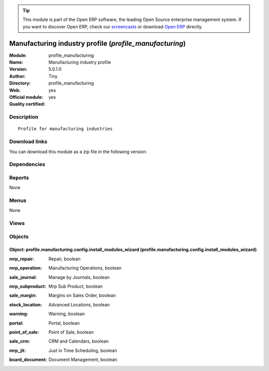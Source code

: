 
.. i18n: .. module:: profile_manufacturing
.. i18n:     :synopsis: Manufacturing industry profile (Official, Quality Certified)
.. i18n:     :noindex:
.. i18n: .. 

.. module:: profile_manufacturing
    :synopsis: Manufacturing industry profile (Official, Quality Certified)
    :noindex:
.. 

.. i18n: .. raw:: html
.. i18n: 
.. i18n:       <br />
.. i18n:     <link rel="stylesheet" href="../_static/hide_objects_in_sidebar.css" type="text/css" />

.. raw:: html

      <br />
    <link rel="stylesheet" href="../_static/hide_objects_in_sidebar.css" type="text/css" />

.. i18n: .. tip:: This module is part of the Open ERP software, the leading Open Source 
.. i18n:   enterprise management system. If you want to discover Open ERP, check our 
.. i18n:   `screencasts <http://openerp.tv>`_ or download 
.. i18n:   `Open ERP <http://openerp.com>`_ directly.

.. tip:: This module is part of the Open ERP software, the leading Open Source 
  enterprise management system. If you want to discover Open ERP, check our 
  `screencasts <http://openerp.tv>`_ or download 
  `Open ERP <http://openerp.com>`_ directly.

.. i18n: .. raw:: html
.. i18n: 
.. i18n:     <div class="js-kit-rating" title="" permalink="" standalone="yes" path="/profile_manufacturing"></div>
.. i18n:     <script src="http://js-kit.com/ratings.js"></script>

.. raw:: html

    <div class="js-kit-rating" title="" permalink="" standalone="yes" path="/profile_manufacturing"></div>
    <script src="http://js-kit.com/ratings.js"></script>

.. i18n: Manufacturing industry profile (*profile_manufacturing*)
.. i18n: ========================================================
.. i18n: :Module: profile_manufacturing
.. i18n: :Name: Manufacturing industry profile
.. i18n: :Version: 5.0.1.0
.. i18n: :Author: Tiny
.. i18n: :Directory: profile_manufacturing
.. i18n: :Web: 
.. i18n: :Official module: yes
.. i18n: :Quality certified: yes

Manufacturing industry profile (*profile_manufacturing*)
========================================================
:Module: profile_manufacturing
:Name: Manufacturing industry profile
:Version: 5.0.1.0
:Author: Tiny
:Directory: profile_manufacturing
:Web: 
:Official module: yes
:Quality certified: yes

.. i18n: Description
.. i18n: -----------

Description
-----------

.. i18n: ::
.. i18n: 
.. i18n:   Profile for manufacturing industries

::

  Profile for manufacturing industries

.. i18n: Download links
.. i18n: --------------

Download links
--------------

.. i18n: You can download this module as a zip file in the following version:

You can download this module as a zip file in the following version:

.. i18n:   * `4.2 <http://www.openerp.com/download/modules/4.2/profile_manufacturing.zip>`_
.. i18n:   * `5.0 <http://www.openerp.com/download/modules/5.0/profile_manufacturing.zip>`_
.. i18n:   * `trunk <http://www.openerp.com/download/modules/trunk/profile_manufacturing.zip>`_

  * `4.2 <http://www.openerp.com/download/modules/4.2/profile_manufacturing.zip>`_
  * `5.0 <http://www.openerp.com/download/modules/5.0/profile_manufacturing.zip>`_
  * `trunk <http://www.openerp.com/download/modules/trunk/profile_manufacturing.zip>`_

.. i18n: Dependencies
.. i18n: ------------

Dependencies
------------

.. i18n:  * :mod:`mrp`
.. i18n:  * :mod:`sale`
.. i18n:  * :mod:`delivery`
.. i18n:  * :mod:`board_manufacturing`
.. i18n:  * :mod:`product_margin`
.. i18n:  * :mod:`sale_delivery_report`

 * :mod:`mrp`
 * :mod:`sale`
 * :mod:`delivery`
 * :mod:`board_manufacturing`
 * :mod:`product_margin`
 * :mod:`sale_delivery_report`

.. i18n: Reports
.. i18n: -------

Reports
-------

.. i18n: None

None

.. i18n: Menus
.. i18n: -------

Menus
-------

.. i18n: None

None

.. i18n: Views
.. i18n: -----

Views
-----

.. i18n:  * Manufacturing Profile: Install Extra Modules (form)

 * Manufacturing Profile: Install Extra Modules (form)

.. i18n: Objects
.. i18n: -------

Objects
-------

.. i18n: Object: profile.manufacturing.config.install_modules_wizard (profile.manufacturing.config.install_modules_wizard)
.. i18n: #################################################################################################################

Object: profile.manufacturing.config.install_modules_wizard (profile.manufacturing.config.install_modules_wizard)
#################################################################################################################

.. i18n: :mrp_repair: Repair, boolean

:mrp_repair: Repair, boolean

.. i18n:     *Allow to manage product repairs. Handle the guarantee limit date and the invoicing of products and services.*

    *Allow to manage product repairs. Handle the guarantee limit date and the invoicing of products and services.*

.. i18n: :mrp_operation: Manufacturing Operations, boolean

:mrp_operation: Manufacturing Operations, boolean

.. i18n:     *This module allows you to not only manage by production order but also by work order/operation. You will be able to planify, analyse the cost, check times, ... on all operations of each manufacturing order*

    *This module allows you to not only manage by production order but also by work order/operation. You will be able to planify, analyse the cost, check times, ... on all operations of each manufacturing order*

.. i18n: :sale_journal: Manage by Journals, boolean

:sale_journal: Manage by Journals, boolean

.. i18n:     *This module  allows you to manage your sales, invoicing and picking by journals. You can define journals for trucks, salesman, departments, invoicing date delivery period, etc.*

    *This module  allows you to manage your sales, invoicing and picking by journals. You can define journals for trucks, salesman, departments, invoicing date delivery period, etc.*

.. i18n: :mrp_subproduct: Mrp Sub Product, boolean

:mrp_subproduct: Mrp Sub Product, boolean

.. i18n:     *This module allows you to add sub poducts in mrp bom.*

    *This module allows you to add sub poducts in mrp bom.*

.. i18n: :sale_margin: Margins on Sales Order, boolean

:sale_margin: Margins on Sales Order, boolean

.. i18n:     *Display margins on the sale order form.*

    *Display margins on the sale order form.*

.. i18n: :stock_location: Advanced Locations, boolean

:stock_location: Advanced Locations, boolean

.. i18n:     *Allows you to manage an advanced logistic with different locations. You can define, by product: default locations, path of locations for different operations, etc. This module is often used for: localisation of products, managing a manufacturing chain, a quality control location, product that you rent, etc.*

    *Allows you to manage an advanced logistic with different locations. You can define, by product: default locations, path of locations for different operations, etc. This module is often used for: localisation of products, managing a manufacturing chain, a quality control location, product that you rent, etc.*

.. i18n: :warning: Warning, boolean

:warning: Warning, boolean

.. i18n:     *Able you to set warnings on products and partners.*

    *Able you to set warnings on products and partners.*

.. i18n: :portal: Portal, boolean

:portal: Portal, boolean

.. i18n:     *This module allows you to manage a Portal system.*

    *This module allows you to manage a Portal system.*

.. i18n: :point_of_sale: Point of Sale, boolean

:point_of_sale: Point of Sale, boolean

.. i18n:     *This module allows you to manage a point of sale system. It offers a basic form for pos operations. You must also check our frontend point of sale for a perfect ergonomy with touchscreen materials and payment processing hardware.*

    *This module allows you to manage a point of sale system. It offers a basic form for pos operations. You must also check our frontend point of sale for a perfect ergonomy with touchscreen materials and payment processing hardware.*

.. i18n: :sale_crm: CRM and Calendars, boolean

:sale_crm: CRM and Calendars, boolean

.. i18n:     *This installs the customer relationship features like: leads and opportunities tracking, shared calendar, jobs tracking, bug tracker, and so on.*

    *This installs the customer relationship features like: leads and opportunities tracking, shared calendar, jobs tracking, bug tracker, and so on.*

.. i18n: :mrp_jit: Just in Time Scheduling, boolean

:mrp_jit: Just in Time Scheduling, boolean

.. i18n:     *The JIT module allows you to not run the scheduler periodically. It's easier and faster for real time stock computation but, in counter-part, it manages less efficiently priorities in procurements.*

    *The JIT module allows you to not run the scheduler periodically. It's easier and faster for real time stock computation but, in counter-part, it manages less efficiently priorities in procurements.*

.. i18n: :board_document: Document Management, boolean

:board_document: Document Management, boolean

.. i18n:     *The Document Management System of Open ERP allows you to store, browse, automatically index, search and preview all kind of documents (internal documents, printed reports, calendar system). It opens an FTP access for the users to easily browse association's document.*

    *The Document Management System of Open ERP allows you to store, browse, automatically index, search and preview all kind of documents (internal documents, printed reports, calendar system). It opens an FTP access for the users to easily browse association's document.*
